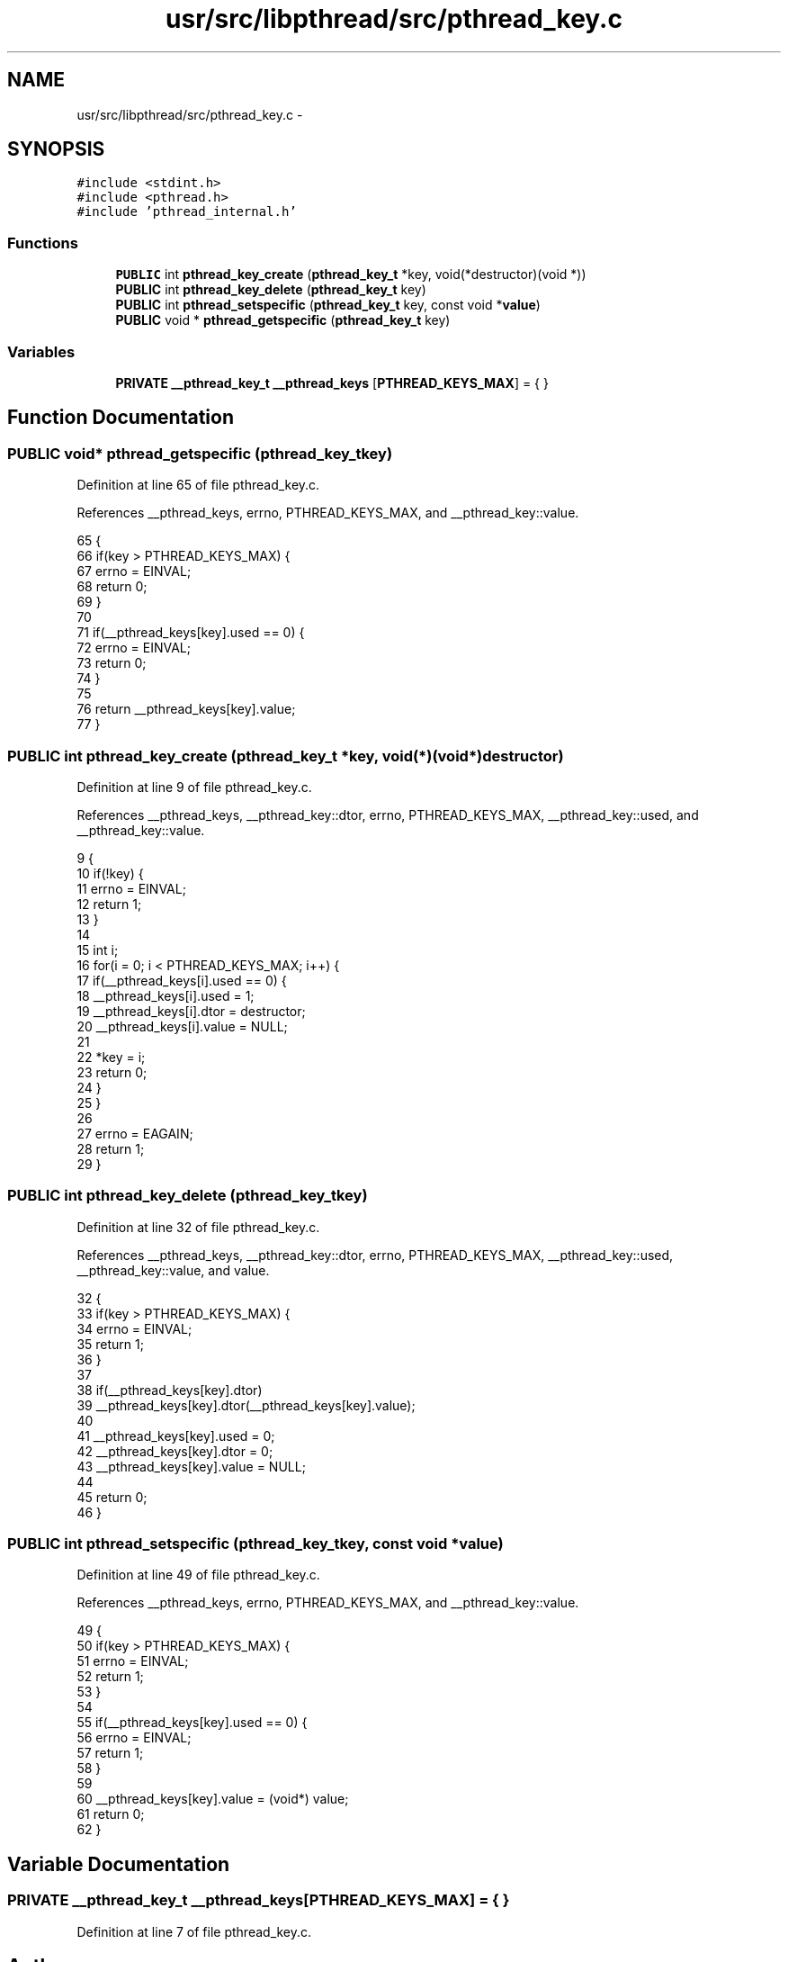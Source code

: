 .TH "usr/src/libpthread/src/pthread_key.c" 3 "Sun Nov 9 2014" "Version 0.1" "aPlus" \" -*- nroff -*-
.ad l
.nh
.SH NAME
usr/src/libpthread/src/pthread_key.c \- 
.SH SYNOPSIS
.br
.PP
\fC#include <stdint\&.h>\fP
.br
\fC#include <pthread\&.h>\fP
.br
\fC#include 'pthread_internal\&.h'\fP
.br

.SS "Functions"

.in +1c
.ti -1c
.RI "\fBPUBLIC\fP int \fBpthread_key_create\fP (\fBpthread_key_t\fP *key, void(*destructor)(void *))"
.br
.ti -1c
.RI "\fBPUBLIC\fP int \fBpthread_key_delete\fP (\fBpthread_key_t\fP key)"
.br
.ti -1c
.RI "\fBPUBLIC\fP int \fBpthread_setspecific\fP (\fBpthread_key_t\fP key, const void *\fBvalue\fP)"
.br
.ti -1c
.RI "\fBPUBLIC\fP void * \fBpthread_getspecific\fP (\fBpthread_key_t\fP key)"
.br
.in -1c
.SS "Variables"

.in +1c
.ti -1c
.RI "\fBPRIVATE\fP \fB__pthread_key_t\fP \fB__pthread_keys\fP [\fBPTHREAD_KEYS_MAX\fP] = { }"
.br
.in -1c
.SH "Function Documentation"
.PP 
.SS "\fBPUBLIC\fP void* pthread_getspecific (\fBpthread_key_t\fPkey)"

.PP
Definition at line 65 of file pthread_key\&.c\&.
.PP
References __pthread_keys, errno, PTHREAD_KEYS_MAX, and __pthread_key::value\&.
.PP
.nf
65                                                     {
66     if(key > PTHREAD_KEYS_MAX) {
67         errno = EINVAL;
68         return 0;
69     }
70 
71     if(__pthread_keys[key]\&.used == 0) {
72         errno = EINVAL;
73         return 0;
74     }
75 
76     return __pthread_keys[key]\&.value;
77 }
.fi
.SS "\fBPUBLIC\fP int pthread_key_create (\fBpthread_key_t\fP *key, void(*)(void *)destructor)"

.PP
Definition at line 9 of file pthread_key\&.c\&.
.PP
References __pthread_keys, __pthread_key::dtor, errno, PTHREAD_KEYS_MAX, __pthread_key::used, and __pthread_key::value\&.
.PP
.nf
9                                                                               {
10     if(!key) {
11         errno = EINVAL;
12         return 1;
13     }
14 
15     int i;
16     for(i = 0; i < PTHREAD_KEYS_MAX; i++) {
17         if(__pthread_keys[i]\&.used == 0) {
18             __pthread_keys[i]\&.used = 1;
19             __pthread_keys[i]\&.dtor = destructor;
20             __pthread_keys[i]\&.value = NULL;
21 
22             *key = i;
23             return 0;
24         }
25     }
26 
27     errno = EAGAIN;
28     return 1;
29 }
.fi
.SS "\fBPUBLIC\fP int pthread_key_delete (\fBpthread_key_t\fPkey)"

.PP
Definition at line 32 of file pthread_key\&.c\&.
.PP
References __pthread_keys, __pthread_key::dtor, errno, PTHREAD_KEYS_MAX, __pthread_key::used, __pthread_key::value, and value\&.
.PP
.nf
32                                                  {
33     if(key > PTHREAD_KEYS_MAX) {
34         errno = EINVAL;
35         return 1;
36     }
37 
38     if(__pthread_keys[key]\&.dtor)
39         __pthread_keys[key]\&.dtor(__pthread_keys[key]\&.value);
40 
41     __pthread_keys[key]\&.used = 0;
42     __pthread_keys[key]\&.dtor = 0;
43     __pthread_keys[key]\&.value = NULL;
44     
45     return 0;
46 }
.fi
.SS "\fBPUBLIC\fP int pthread_setspecific (\fBpthread_key_t\fPkey, const void *value)"

.PP
Definition at line 49 of file pthread_key\&.c\&.
.PP
References __pthread_keys, errno, PTHREAD_KEYS_MAX, and __pthread_key::value\&.
.PP
.nf
49                                                                      {
50     if(key > PTHREAD_KEYS_MAX) {
51         errno = EINVAL;
52         return 1;
53     }
54 
55     if(__pthread_keys[key]\&.used == 0) {
56         errno = EINVAL;
57         return 1;
58     }
59 
60     __pthread_keys[key]\&.value = (void*) value;
61     return 0;
62 }
.fi
.SH "Variable Documentation"
.PP 
.SS "\fBPRIVATE\fP \fB__pthread_key_t\fP __pthread_keys[\fBPTHREAD_KEYS_MAX\fP] = { }"

.PP
Definition at line 7 of file pthread_key\&.c\&.
.SH "Author"
.PP 
Generated automatically by Doxygen for aPlus from the source code\&.
